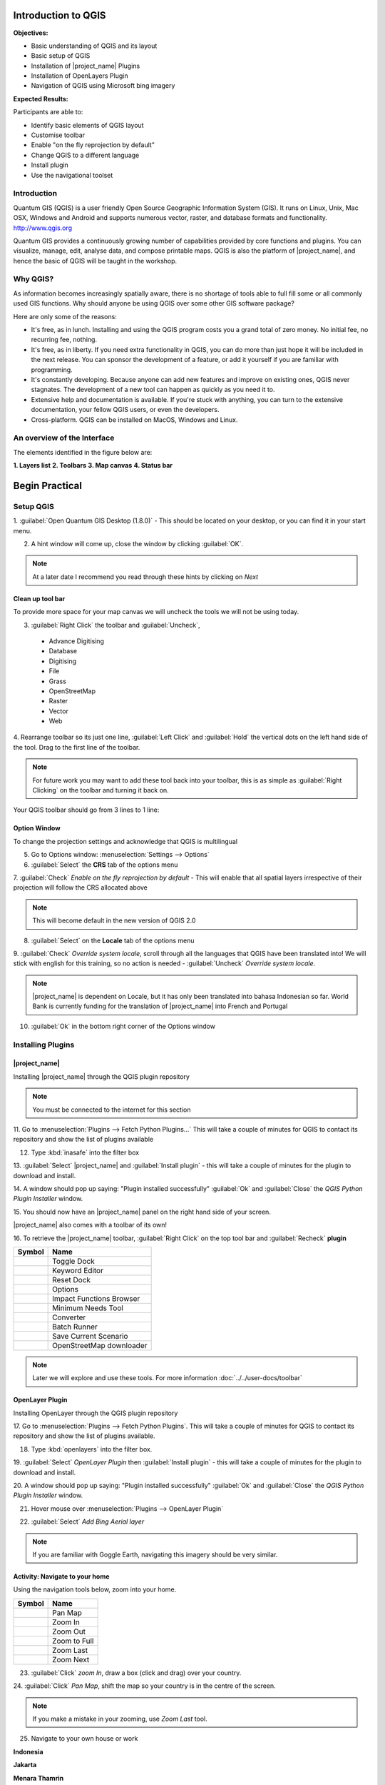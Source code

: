 .. _introduction-to-qgis:

Introduction to QGIS
====================

.. image:: /static/training/socialisation/010_qgis_logo.png
   :align: left

**Objectives:**

* Basic understanding of QGIS and its layout
* Basic setup of QGIS
* Installation of |project_name| Plugins
* Installation of OpenLayers Plugin
* Navigation of QGIS using Microsoft bing imagery

**Expected Results:**

Participants are able to:

* Identify basic elements of QGIS layout
* Customise toolbar
* Enable "on the fly reprojection by default"
* Change QGIS to a different language
* Install plugin
* Use the navigational toolset

Introduction
------------

Quantum GIS (QGIS) is a user friendly Open Source Geographic Information
System (GIS).  It runs on Linux, Unix, Mac OSX, Windows and Android and
supports numerous vector, raster, and database formats and functionality.
`<http://www.qgis.org>`_

Quantum GIS provides a continuously growing number of capabilities provided
by core functions and plugins. You can visualize, manage, edit, analyse data,
and compose printable maps.
QGIS is also the platform of |project_name|, and hence the basic of QGIS will
be taught in the workshop.

Why QGIS?
---------

As information becomes increasingly spatially aware, there is no shortage of
tools able to full fill some or all commonly used GIS functions. Why should
anyone be using QGIS over some other GIS software package?

Here are only some of the reasons:

* It's free, as in lunch. Installing and using the QGIS program costs you a
  grand total of zero money. No initial fee, no recurring fee, nothing.
* It's free, as in liberty. If you need extra functionality in QGIS,
  you can do more than just hope it will be included in the next release. You
  can sponsor the development of a feature, or add it yourself if you are
  familiar with programming.
* It's constantly developing. Because anyone can add new features and improve
  on existing ones, QGIS never stagnates. The development of a new tool can
  happen as quickly as you need it to.
* Extensive help and documentation is available. If you're stuck with
  anything, you can turn to the extensive documentation,
  your fellow QGIS users, or even the developers.
* Cross-platform. QGIS can be installed on MacOS, Windows and Linux.

An overview of the Interface
----------------------------

The elements identified in the figure below are:

**1. Layers list**
**2. Toolbars**
**3. Map canvas**
**4. Status bar**

.. image:: /static/training/socialisation/011_interface.*
   :align: center

Begin Practical
===================

Setup QGIS
----------

1. :guilabel:`Open Quantum GIS Desktop (1.8.0)` - This should be located on
your desktop, or you can find it in your start menu.

.. image:: /static/training/socialisation/012_qgis_desktop.*
   :align: center


2. A hint window will come up, close the window by clicking :guilabel:`OK`.

.. image:: /static/training/socialisation/013_tips.*
   :align: center

.. Note:: At a later date I recommend you read through these hints by
   clicking on *Next*

Clean up tool bar
.................

To provide more space for your map canvas we will uncheck the tools we will not be
using today.

3. :guilabel:`Right Click` the toolbar and :guilabel:`Uncheck`,

  * Advance Digitising
  * Database
  * Digitising
  * File
  * Grass
  * OpenStreetMap
  * Raster
  * Vector
  * Web

4. Rearrange toolbar so its just one line, :guilabel:`Left Click` and
:guilabel:`Hold` the vertical dots on the left hand side of the tool. Drag to
the first line of the toolbar.

.. image:: /static/training/socialisation/014_verticaldots.*
   :align: center

.. Note:: For future work you may want to add these tool back into your
   toolbar, this is as simple as :guilabel:`Right Clicking` on the toolbar and turning it
   back on.

Your QGIS toolbar should go from 3 lines to 1 line:

.. image:: /static/training/socialisation/015_toolbar_clean.*
   :align: center


Option Window
.............

To change the projection settings and acknowledge that QGIS is multilingual

5. Go to Options window: :menuselection:`Settings --> Options`

6. :guilabel:`Select` the **CRS** tab of the options menu

.. image:: /static/training/socialisation/016_crs.*
   :align: center

7. :guilabel:`Check` *Enable on the fly reprojection by default* - This will
enable that all spatial layers irrespective of their projection will follow
the CRS allocated above

.. image:: /static/training/socialisation/017_onthefly.*
   :align: center

.. Note:: This  will become default in the new version of QGIS 2.0

8. :guilabel:`Select` on the **Locale** tab of the options menu

.. image:: /static/training/socialisation/018_locale.*
   :align: center

9. :guilabel:`Check` *Override system locale*, scroll through all the
languages that QGIS have been translated into! We will stick with english for
this training, so no action is needed - :guilabel:`Uncheck` *Override system locale*.

.. image:: /static/training/socialisation/019_locale_select.*
   :align: center

.. Note:: |project_name| is dependent on Locale, but it has only been
   translated into bahasa Indonesian so far. World Bank is currently funding
   for the translation of |project_name| into French and Portugal

10. :guilabel:`Ok` in the bottom right corner of the Options window


Installing Plugins
------------------

|project_name|
..............

Installing |project_name| through the QGIS plugin repository

.. Note:: You must be connected to the internet for this section

11. Go to :menuselection:`Plugins --> Fetch Python Plugins...` This will take
a couple of minutes for QGIS to contact its repository and show the list of
plugins available

12. Type :kbd:`inasafe` into the filter box

.. image:: /static/training/socialisation/020_inasafe_plugin.*
   :align: center

13. :guilabel:`Select` |project_name| and :guilabel:`Install plugin` - this
will take a couple of minutes for the plugin to download and install.

14. A window should pop up saying: "Plugin installed successfully"
:guilabel:`Ok` and :guilabel:`Close` the *QGIS Python Plugin Installer* window.

15. You should now have an |project_name| panel on the right hand side of
your screen.

.. image:: /static/training/socialisation/021_insafe_gettingstarted.*
   :align: center


|project_name| also comes with a toolbar of its own!

16. To retrieve the |project_name| toolbar, :guilabel:`Right Click` on the
top tool bar and :guilabel:`Recheck` **plugin**


.. image:: /static/training/socialisation/022_inasafetoolbar.*
   :align: center


=================================================   ========================
**Symbol**                                          **Name**
-------------------------------------------------   ------------------------
.. image:: /static/general/icon_dock.*              Toggle Dock
.. image:: /static/general/icon_keywords.*          Keyword Editor
.. image:: /static/general/icon_reset.*             Reset Dock
.. image:: /static/general/icon_options.*           Options
.. image:: /static/general/icon_impactfunctions.*   Impact Functions Browser
.. image:: /static/general/icon_minimumneeds.*      Minimum Needs Tool
.. image:: /static/general/icon_converter.*         Converter
.. image:: /static/general/icon_batch.*             Batch Runner
.. image:: /static/general/icon_save.*              Save Current Scenario
.. image:: /static/general/icon_osm.*               OpenStreetMap downloader
=================================================   ========================

.. Note:: Later we will explore and use these tools.  For more information
  :doc:`../../user-docs/toolbar`

OpenLayer Plugin
................

Installing OpenLayer through the QGIS plugin repository

17. Go to :menuselection:`Plugins --> Fetch Python Plugins`. This will take a
couple of minutes for QGIS to contact its repository and show the list
of plugins available.

18. Type :kbd:`openlayers` into the filter box.

19. :guilabel:`Select` *OpenLayer Plugin* then :guilabel:`Install plugin` -
this will take a couple of minutes for the plugin to download and install.

20. A window should pop up saying: "Plugin installed successfully"
:guilabel:`Ok` and :guilabel:`Close` the *QGIS Python Plugin Installer* window.

21. Hover mouse over :menuselection:`Plugins --> OpenLayer Plugin`

.. image:: /static/training/socialisation/023_openlayers.*
   :align: center

22. :guilabel:`Select` *Add Bing Aerial layer*

.. image:: /static/training/socialisation/024_aerial_bing.*
   :align: center

.. Note:: If you are familiar with Goggle Earth, navigating this imagery
   should be very similar.

**Activity:** Navigate to your home
...................................

Using the navigation tools below, zoom into your home.

==========================================  ============
**Symbol**                                  **Name**
------------------------------------------  ------------
.. image:: /static/general/icon_pan.*       Pan Map
.. image:: /static/general/icon_zoomin.*    Zoom In
.. image:: /static/general/icon_zoomout.*   Zoom Out
.. image:: /static/general/icon_zoomfull.*  Zoom to Full
.. image:: /static/general/icon_zoomlast.*  Zoom Last
.. image:: /static/general/icon_zoomnext.*  Zoom Next
==========================================  ============

23. :guilabel:`Click` *zoom In*, draw a box (click and drag) over your country.

24. :guilabel:`Click` *Pan Map*, shift the map so your country is in the
centre of the screen.

.. Note:: If you make a mistake in your zooming, use *Zoom Last* tool.

25. Navigate to your own house or work

**Indonesia**

.. image:: /static/training/socialisation/025_indonesia.*
   :align: center

**Jakarta**

.. image:: /static/training/socialisation/026_jakarta.*
   :align: center

**Menara Thamrin**

.. image:: /static/training/socialisation/027_mt.*
   :align: center

.. Note:: To use openlayers you must have connection to the Internet!

